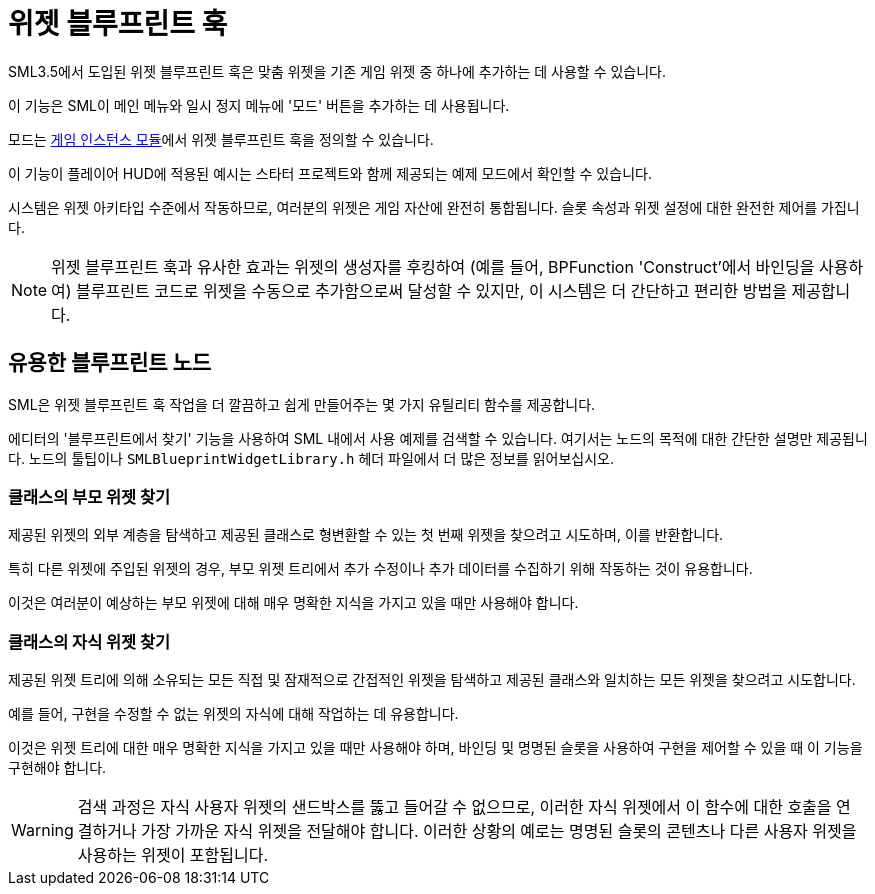 = 위젯 블루프린트 훅

SML3.5에서 도입된 위젯 블루프린트 훅은 맞춤 위젯을 기존 게임 위젯 중 하나에 추가하는 데 사용할 수 있습니다.

이 기능은 SML이 메인 메뉴와 일시 정지 메뉴에 '모드' 버튼을 추가하는 데 사용됩니다.

모드는 xref:Development/ModLoader/ModModules.adoc#_게임_인스턴스_할당_모듈ugameinstancemodule[게임 인스턴스 모듈]에서
위젯 블루프린트 훅을 정의할 수 있습니다.

이 기능이 플레이어 HUD에 적용된 예시는 스타터 프로젝트와 함께 제공되는 예제 모드에서 확인할 수 있습니다.

시스템은 위젯 아키타입 수준에서 작동하므로, 여러분의 위젯은 게임 자산에 완전히 통합됩니다.
슬롯 속성과 위젯 설정에 대한 완전한 제어를 가집니다.

[NOTE]
====
위젯 블루프린트 훅과 유사한 효과는 위젯의 생성자를 후킹하여
(예를 들어, BPFunction 'Construct'에서 바인딩을 사용하여)
블루프린트 코드로 위젯을 수동으로 추가함으로써 달성할 수 있지만, 이 시스템은 더 간단하고 편리한 방법을 제공합니다.
====

== 유용한 블루프린트 노드

SML은 위젯 블루프린트 훅 작업을 더 깔끔하고 쉽게 만들어주는 몇 가지 유틸리티 함수를 제공합니다.

에디터의 '블루프린트에서 찾기' 기능을 사용하여 SML 내에서 사용 예제를 검색할 수 있습니다.
여기서는 노드의 목적에 대한 간단한 설명만 제공됩니다.
노드의 툴팁이나 `SMLBlueprintWidgetLibrary.h` 헤더 파일에서 더 많은 정보를 읽어보십시오.

=== 클래스의 부모 위젯 찾기

제공된 위젯의 외부 계층을 탐색하고
제공된 클래스로 형변환할 수 있는 첫 번째 위젯을 찾으려고 시도하며, 이를 반환합니다.

특히 다른 위젯에 주입된 위젯의 경우, 부모 위젯 트리에서 추가 수정이나 추가 데이터를 수집하기 위해 작동하는 것이 유용합니다.

이것은 여러분이 예상하는 부모 위젯에 대해 매우 명확한 지식을 가지고 있을 때만 사용해야 합니다.

=== 클래스의 자식 위젯 찾기

제공된 위젯 트리에 의해 소유되는 모든 직접 및 잠재적으로 간접적인 위젯을 탐색하고
제공된 클래스와 일치하는 모든 위젯을 찾으려고 시도합니다.

예를 들어, 구현을 수정할 수 없는 위젯의 자식에 대해 작업하는 데 유용합니다.

이것은 위젯 트리에 대한 매우 명확한 지식을 가지고 있을 때만 사용해야 하며,
바인딩 및 명명된 슬롯을 사용하여 구현을 제어할 수 있을 때 이 기능을 구현해야 합니다.

[WARNING]
====
검색 과정은 자식 사용자 위젯의 샌드박스를 뚫고 들어갈 수 없으므로,
이러한 자식 위젯에서 이 함수에 대한 호출을 연결하거나
가장 가까운 자식 위젯을 전달해야 합니다.
이러한 상황의 예로는 명명된 슬롯의 콘텐츠나 다른 사용자 위젯을 사용하는 위젯이 포함됩니다.
====
